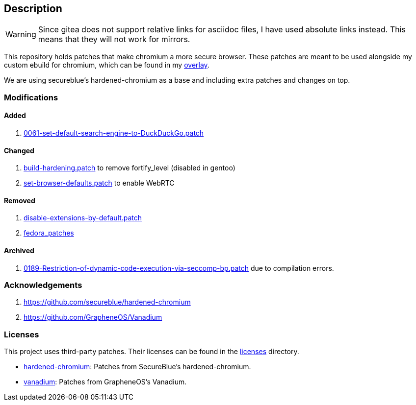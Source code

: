 == Description

[WARNING]
====
Since gitea does not support relative links for asciidoc files, I have used
absolute links instead. This means that they will not work for mirrors.
====

This repository holds patches that make chromium a more secure browser. These
patches are meant to be used alongside my custom ebuild for chromium, which can be
found in my https://src.reticentadmin.com/aryan/haoyis-gentoo-overlay[overlay].

We are using secureblue's hardened-chromium as a base and including extra
patches and changes on top.

=== Modifications

==== Added
1. https://src.reticentadmin.com/aryan/hardened-chromium/src/branch/main/patches/vanadium/0061-set-default-search-engine-to-DuckDuckGo.patch[0061-set-default-search-engine-to-DuckDuckGo.patch]

==== Changed
1. https://src.reticentadmin.com/aryan/hardened-chromium/src/branch/main/patches/hardened-chromium/build-hardening.patch[build-hardening.patch] to remove fortify_level (disabled in gentoo)
2. https://src.reticentadmin.com/aryan/hardened-chromium/src/branch/main/patches/hardened-chromium/set-browser-defaults.patch[set-browser-defaults.patch] to enable WebRTC


==== Removed
1. https://github.com/secureblue/hardened-chromium/blob/live/patches/disable-extensions-by-default.patch[disable-extensions-by-default.patch]
2. https://github.com/secureblue/hardened-chromium/tree/live/fedora_patches[fedora_patches]

==== Archived
1. https://src.reticentadmin.com/aryan/hardened-chromium/src/branch/main/patches/vanadium/0189-Restriction-of-dynamic-code-execution-via-seccomp-bp.patch.bak[0189-Restriction-of-dynamic-code-execution-via-seccomp-bp.patch]
   due to compilation errors.

=== Acknowledgements

1. https://github.com/secureblue/hardened-chromium
2. https://github.com/GrapheneOS/Vanadium

=== Licenses

This project uses third-party patches. Their licenses can be found in the
https://src.reticentadmin.com/aryan/hardened-chromium/src/branch/main/licenses/[licenses] directory.

* https://src.reticentadmin.com/aryan/hardened-chromium/src/branch/main/licenses/hardened-chromium/[hardened-chromium]: Patches from SecureBlue's hardened-chromium.
* https://src.reticentadmin.com/aryan/hardened-chromium/src/branch/main/licenses/vanadium/[vanadium]: Patches from GrapheneOS's Vanadium.
